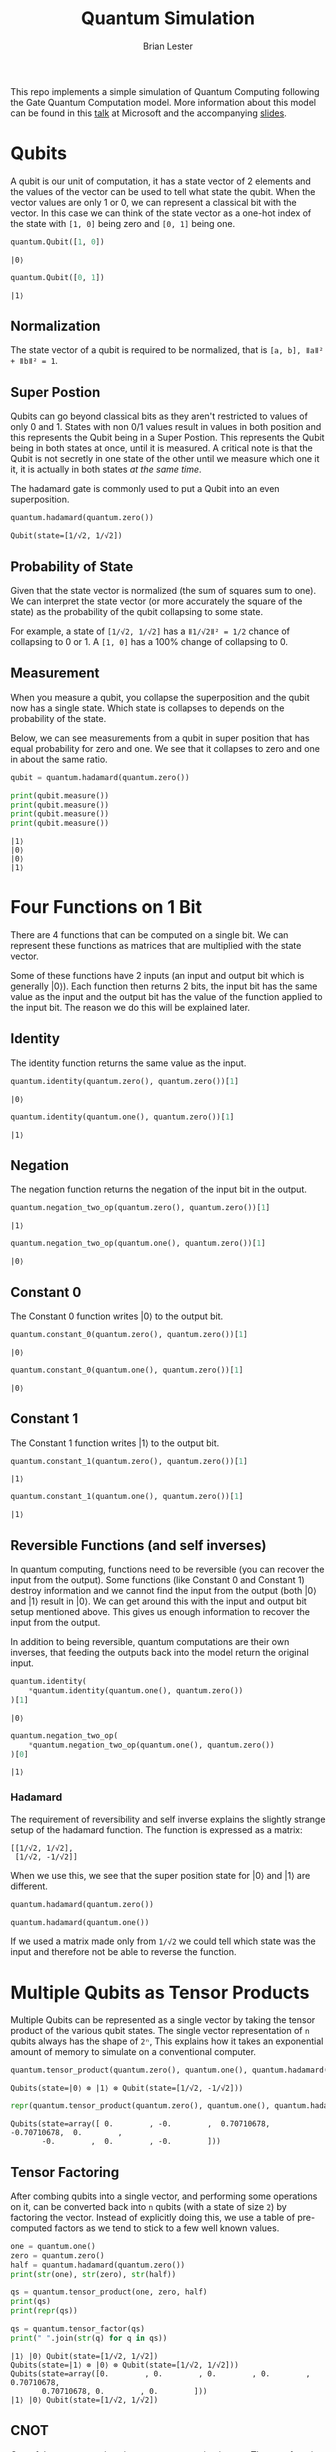 #+title: Quantum Simulation
#+author: Brian Lester

This repo implements a simple simulation of Quantum Computing following the Gate Quantum Computation model. More information about this model can be found in this [[https://www.microsoft.com/en-us/research/video/quantum-computing-computer-scientists/#!related_info][talk]] at Microsoft and the accompanying [[https://www.microsoft.com/en-us/research/uploads/prod/2018/05/40655.compressed.pdf][slides]].

#+begin_src python :session :noweb :exports None
import quantum
#+end_src

#+RESULTS:

* Qubits
A qubit is our unit of computation, it has a state vector of 2 elements and the values of the vector can be used to tell what state the qubit. When the vector values are only 1 or 0, we can represent a classical bit with the vector. In this case we can think of the state vector as a one-hot index of the state with =[1, 0]= being zero and =[0, 1]= being one.

#+begin_src python :session :exports both
quantum.Qubit([1, 0])
#+end_src

#+RESULTS:
: |0⟩

#+begin_src python :session :exports both
quantum.Qubit([0, 1])
#+end_src

#+RESULTS:
: |1⟩

** Normalization
The state vector of a qubit is required to be normalized, that is =[a, b], ǁaǁ² + ǁbǁ² = 1=.
** Super Postion
Qubits can go beyond classical bits as they aren't restricted to values of only 0 and 1.  States with non 0/1 values result in values in both position and this represents the Qubit being in a Super Postion. This represents the Qubit being in both states at once, until it is measured. A critical note is that the Qubit is not secretly in one state of the other until we measure which one it it, it is actually in both states /at the same time/.

The hadamard gate is commonly used to put a Qubit into an even superposition.

#+begin_src python :session :exports both
quantum.hadamard(quantum.zero())
#+end_src

#+RESULTS:
: Qubit(state=[1/√2, 1/√2])

** Probability of State
Given that the state vector is normalized (the sum of squares sum to one). We can interpret the state vector (or more accurately the square of the state) as the probability of  the qubit collapsing to some state.

For example, a state of =[1/√2, 1/√2]= has a =ǁ1/√2ǁ² = 1/2= chance of collapsing to 0 or 1. A =[1, 0]= has a 100% change of collapsing to 0.
** Measurement
When you measure a qubit, you collapse the superposition and the qubit now has a single state. Which state is collapses to depends on the probability of the state.

Below, we can see measurements from a qubit in super position that has equal probability for zero and one. We see that it collapses to zero and one in about the same ratio.

#+begin_src python :session :results output :exports both
qubit = quantum.hadamard(quantum.zero())

print(qubit.measure())
print(qubit.measure())
print(qubit.measure())
print(qubit.measure())
#+end_src

#+RESULTS:
: |1⟩
: |0⟩
: |0⟩
: |1⟩

* Four Functions on 1 Bit
There are 4 functions that can be computed on a single bit. We can represent these functions as matrices that are multiplied with the state vector.

Some of these functions have 2 inputs (an input and output bit which is generally |0⟩). Each function then returns 2 bits, the input bit has the same value as the input and the output bit has the value of the function applied to the input bit. The reason we do this will be explained later.

** Identity
The identity function returns the same value as the input.

#+begin_src python :session :exports both
quantum.identity(quantum.zero(), quantum.zero())[1]
#+end_src

#+RESULTS:
: |0⟩

#+begin_src python :session :exports both
quantum.identity(quantum.one(), quantum.zero())[1]
#+end_src

#+RESULTS:
: |1⟩
** Negation
The negation function returns the negation of the input bit in the output.

#+begin_src python :session :exports both
quantum.negation_two_op(quantum.zero(), quantum.zero())[1]
#+end_src

#+RESULTS:
: |1⟩

#+begin_src python :session :exports both
quantum.negation_two_op(quantum.one(), quantum.zero())[1]
#+end_src

#+RESULTS:
: |0⟩
** Constant 0
The Constant 0 function writes |0⟩  to the output bit.
#+begin_src python :session :exports both
quantum.constant_0(quantum.zero(), quantum.zero())[1]
#+end_src

#+RESULTS:
: |0⟩

#+begin_src python :session :exports both
quantum.constant_0(quantum.one(), quantum.zero())[1]
#+end_src

#+RESULTS:
: |0⟩

** Constant 1
The Constant 1 function writes |1⟩  to the output bit.

#+begin_src python :session :exports both
quantum.constant_1(quantum.zero(), quantum.zero())[1]
#+end_src

#+RESULTS:
: |1⟩

#+begin_src python :session :exports both
quantum.constant_1(quantum.one(), quantum.zero())[1]
#+end_src

#+RESULTS:
: |1⟩

** Reversible Functions (and self inverses)
In quantum computing, functions need to be reversible (you can recover the input from the output). Some functions (like Constant 0 and Constant 1) destroy information and we cannot find the input from the output (both |0⟩  and |1⟩ result in |0⟩. We can get around this with the input and output bit setup mentioned above. This gives us enough information to recover the input from the output.

In addition to being reversible, quantum computations are their own inverses, that feeding the outputs back into the model return the original input.

#+begin_src python :session :exports both
quantum.identity(
    *quantum.identity(quantum.one(), quantum.zero())
)[1]
#+end_src

#+RESULTS:
: |0⟩
#+begin_src python :session :exports both
quantum.negation_two_op(
    *quantum.negation_two_op(quantum.one(), quantum.zero())
)[0]
#+end_src

#+RESULTS:
: |1⟩

*** Hadamard
The requirement of reversibility and self inverse explains the slightly strange setup of the hadamard function. The function is expressed as a matrix:

#+begin_example
[[1/√2, 1/√2],
 [1/√2, -1/√2]]
#+end_example

When we use this, we see that the super position state for |0⟩ and |1⟩  are different.
#+begin_src python :session
quantum.hadamard(quantum.zero())
#+end_src

#+RESULTS:
: Qubit(state=[1/√2, 1/√2])

#+begin_src python :session
quantum.hadamard(quantum.one())
#+end_src

#+RESULTS:
: Qubit(state=[1/√2, -1/√2])

If we used a matrix made only from =1/√2= we could tell which state was the input and therefore not be able to reverse the function.

* Multiple Qubits as Tensor Products
Multiple Qubits can be represented as a single vector by taking the tensor product of the various qubit states. The single vector representation of =n= qubits always has the shape of =2ⁿ=, This explains how it takes an exponential amount of memory to simulate on a conventional computer.

#+begin_src python :session :exports both
quantum.tensor_product(quantum.zero(), quantum.one(), quantum.hadamard(quantum.one()))
#+end_src

#+RESULTS:
: Qubits(state=|0⟩ ⊗ |1⟩ ⊗ Qubit(state=[1/√2, -1/√2]))

#+begin_src python :session :exports both
repr(quantum.tensor_product(quantum.zero(), quantum.one(), quantum.hadamard(quantum.one())))
#+end_src

#+RESULTS:
: Qubits(state=array([ 0.        , -0.        ,  0.70710678, -0.70710678,  0.        ,
:        -0.        ,  0.        , -0.        ]))

** Tensor Factoring
After combing qubits into a single vector, and performing some operations on it, can be converted back into =n= qubits (with a state of size =2=) by factoring the vector. Instead of explicitly doing this, we use a table of pre-computed factors as we tend to stick to a few well known values.

#+begin_src python :session :results output :exports both
one = quantum.one()
zero = quantum.zero()
half = quantum.hadamard(quantum.zero())
print(str(one), str(zero), str(half))

qs = quantum.tensor_product(one, zero, half)
print(qs)
print(repr(qs))

qs = quantum.tensor_factor(qs)
print(" ".join(str(q) for q in qs))
#+end_src

#+RESULTS:
: |1⟩ |0⟩ Qubit(state=[1/√2, 1/√2])
: Qubits(state=|1⟩ ⊗ |0⟩ ⊗ Qubit(state=[1/√2, 1/√2]))
: Qubits(state=array([0.        , 0.        , 0.        , 0.        , 0.70710678,
:        0.70710678, 0.        , 0.        ]))
: |1⟩ |0⟩ Qubit(state=[1/√2, 1/√2])

** CNOT
One of the core operations in quantum computing is =CNOT=. The =CNOT= function takes a control bit and an input bit and flips the input bit iﬀ the control bit is |1⟩.
#+begin_src python :session :results output :exports both
print(quantum.cnot(quantum.zero(), quantum.zero())[1])
print(quantum.cnot(quantum.zero(), quantum.one())[1])
print(quantum.cnot(quantum.one(), quantum.zero())[1])
print(quantum.cnot(quantum.one(), quantum.one())[1])
#+end_src

#+RESULTS:
: |0⟩
: |1⟩
: |1⟩
: |0⟩
*** CNOT is reversible
Like all quantum computations, =CNOT= is reversible.
#+begin_src python :session :exports both
quantum.cnot(*quantum.cnot(quantum.one(), quantum.zero()))[1]
#+end_src

#+RESULTS:
: |0⟩

* Deutsch Oracle
The Deutsch Oracle is one of the simplest algorithms where the quantum algorithm is better than the classical algorithm.

The problem setup is that you are given a black box that contains one of the 4 functions on 1 bit. We are tasked with the decision problem of deciding if the function is a constant function or a variable function (the output changes based on the input). In the classical algorithm it takes 2 queries to solve, but the quantum algorithm only takes one.

The video explains this a lot better but the core idea is that the differences between functions within a category are removed while the differences in functions is different categories are expanded.

#+begin_src python :session :results output :exports both
print(f"Identity is:      {quantum.deutsch_oracle(quantum.identity)}")
print(f"Negation is:      {quantum.deutsch_oracle(quantum.negation_two_op)}")
print(f"Constant Zero is: {quantum.deutsch_oracle(quantum.constant_0)}")
print(f"Constant One is:  {quantum.deutsch_oracle(quantum.constant_1)}")
#+end_src

#+RESULTS:
: Identity is:      variable
: Negation is:      variable
: Constant Zero is: constant
: Constant One is:  constant

The algorithm can be extended to functions that operate on =n= bits where it is called the Deutsch-Josza algorithm. This generalized version was the inspiration for Shor's algorithm (the quantum algorithm for factoring large numbers, which will break RSA-type encryption once quantum computers are large enough).

* Entanglement
Quantum entanglement is one for the more suprising and often talked about aspects of quantum mechanics. If two quantum particles are entangled, and you measure the "spin" of one particle (thus collapsing its wave function) the wave function of the other particle is also collapsed and when we measure its "spin" it will always be the opposite of the first particle. This happens without communication and at any distance, faster than the speed of light.

We can create entangled particles fairly simply by applying =CNOT= with a qubit in a superposition as the control bit and the qubit we want to entangle as the input bit.

Below we can see how each time we measure the combination of two tangled qubits we get the same state for both qubits.
#+begin_src python :session :results output :exports both
qs = quantum.make_entangled()
print(qs)
print(qs.measure())
print(qs.measure())
print(qs.measure())
print(qs.measure())
print(qs.measure())
print(qs.measure())
print(qs.measure())
print(qs.measure())
#+end_src

#+RESULTS:
: EntangledQubits(state=[1/√2, 0.0, 0.0, 1/√2])
: Qubits(state=|0⟩ ⊗ |0⟩)
: Qubits(state=|0⟩ ⊗ |0⟩)
: Qubits(state=|1⟩ ⊗ |1⟩)
: Qubits(state=|1⟩ ⊗ |1⟩)
: Qubits(state=|1⟩ ⊗ |1⟩)
: Qubits(state=|0⟩ ⊗ |0⟩)
: Qubits(state=|0⟩ ⊗ |0⟩)
: Qubits(state=|0⟩ ⊗ |0⟩)
** Math of Entanglement
When two qubits are entangled, the combined vector cannot be factored. If it could, you would end up with two different qubits that you can measure separately and get two different answers. Instead you need to measure the combined vector and the result is a two qubits with the same state.

When you try to factor a vector of entangled qubits you end up with an unsolvable system of equations.
#+begin_example
[a b] ⊗ [c d] = [1/√2, 0.0, 0.0, 1/√2]
ac = 1/√2
ad = 0
bc = 0
db = 1/√2
#+end_example
